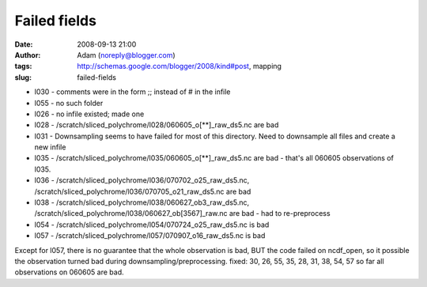 Failed fields
#############
:date: 2008-09-13 21:00
:author: Adam (noreply@blogger.com)
:tags: http://schemas.google.com/blogger/2008/kind#post, mapping
:slug: failed-fields

-  l030 - comments were in the form ;; instead of # in the infile
-  l055 - no such folder
-  l026 - no infile existed; made one
-  l028 - /scratch/sliced\_polychrome/l028/060605\_o[\*\*]\_raw\_ds5.nc
   are bad
-  l031 - Downsampling seems to have failed for most of this directory.
   Need to downsample all files and create a new infile
-  l035 - /scratch/sliced\_polychrome/l035/060605\_o[\*\*]\_raw\_ds5.nc
   are bad - that's all 060605 observations of l035.
-  l036 - /scratch/sliced\_polychrome/l036/070702\_o25\_raw\_ds5.nc,
   /scratch/sliced\_polychrome/l036/070705\_o21\_raw\_ds5.nc are bad
-  l038 - /scratch/sliced\_polychrome/l038/060627\_ob3\_raw\_ds5.nc,
   /scratch/sliced\_polychrome/l038/060627\_ob[3567]\_raw.nc are bad -
   had to re-preprocess
-  l054 - /scratch/sliced\_polychrome/l054/070724\_o25\_raw\_ds5.nc is
   bad
-  l057 - /scratch/sliced\_polychrome/l057/070907\_o16\_raw\_ds5.nc is
   bad

Except for l057, there is no guarantee that the whole observation is
bad, BUT the code failed on ncdf\_open, so it possible the observation
turned bad during downsampling/preprocessing.
fixed: 30, 26, 55, 35, 28, 31, 38, 54, 57
so far all observations on 060605 are bad.

.. raw:: html

   </p>

